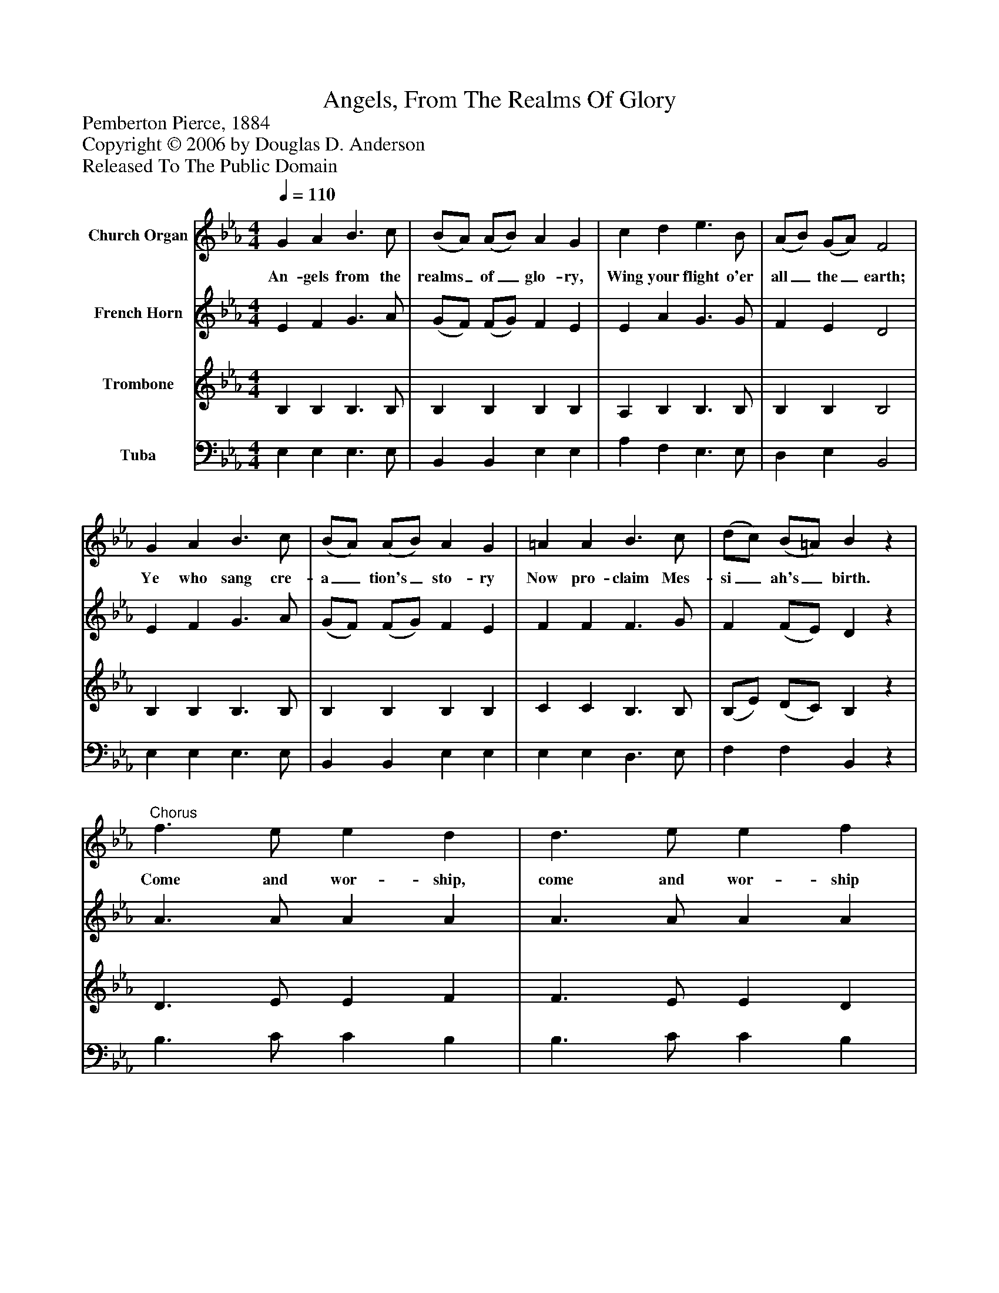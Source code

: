 %%abc-creator mxml2abc 1.4
%%abc-version 2.0
%%continueall true
%%titletrim true
%%titleformat A-1 T C1, Z-1, S-1
X: 0
T: Angels, From The Realms Of Glory
Z: Pemberton Pierce, 1884
Z: Copyright © 2006 by Douglas D. Anderson
Z: Released To The Public Domain
L: 1/4
M: 4/4
Q: 1/4=110
V: P1 name="Church Organ"
%%MIDI program 1 19
V: P2 name="French Horn"
%%MIDI program 2 60
V: P3 name="Trombone"
%%MIDI program 3 57
V: P4 name="Tuba"
%%MIDI program 4 58
K: Eb
[V: P1]  G A B3/ c/ | (B/A/) (A/B/) A G | c d e3/ B/ | (A/B/) (G/A/) F2 | G A B3/ c/ | (B/A/) (A/B/) A G | =A A B3/ c/ | (d/c/) (B/=A/) Bz |"^Chorus" f3/ e/ e d | d3/ e/ e f | g e c3/ A/ | G F E2|]
w: An- gels from the realms_ of_ glo- ry, Wing your flight o'er all_ the_ earth; Ye who sang cre- a_ tion's_ sto- ry Now pro- claim Mes- si_ ah's_ birth. Come and wor- ship, come and wor- ship Wor- ship Christ, the new- born King.
[V: P2]  E F G3/ A/ | (G/F/) (F/G/) F E | E A G3/ G/ | F E D2 | E F G3/ A/ | (G/F/) (F/G/) F E | F F F3/ G/ | F (F/E/) Dz | A3/ A/ A A | A3/ A/ A A | G B A3/ F/ | E D E2|]
[V: P3]  B, B, B,3/ B,/ | B, B, B, B, | A, B, B,3/ B,/ | B, B, B,2 | B, B, B,3/ B,/ | B, B, B, B, | C C B,3/ B,/ | (B,/E/) (D/C/) B,z | D3/ E/ E F | F3/ E/ E D | E E E3/ C/ | B, A, G,2|]
[V: P4]  E, E, E,3/ E,/ | B,, B,, E, E, | A, F, E,3/ E,/ | D, E, B,,2 | E, E, E,3/ E,/ | B,, B,, E, E, | E, E, D,3/ E,/ | F, F, B,,z | B,3/ C/ C B, | B,3/ C/ C B, | E, G, A,3/ A,/ | B, B,, E,2|]

